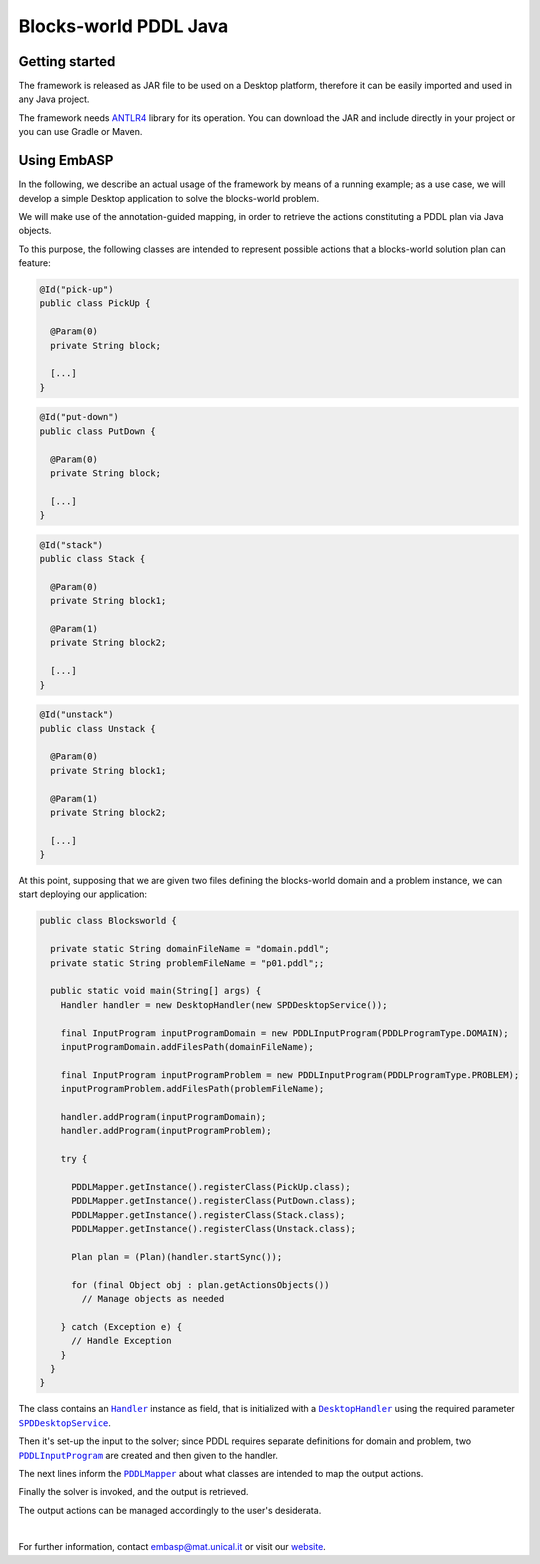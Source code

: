 ======================
Blocks-world PDDL Java
======================

Getting started
===============

The framework is released as JAR file to be used on a Desktop platform, therefore it can be easily imported and used in any Java project.

The framework needs `ANTLR4 <https://www.antlr.org>`_ library for its operation. You can download the JAR and include directly in your project or you can use Gradle or Maven.

Using EmbASP
============

In the following, we describe an actual usage of the framework by means of a running example;
as a use case, we will develop a simple Desktop application to solve the blocks-world problem.

.. image:: ../_image/blocks-world.svg
   :align: center

We will make use of the annotation-guided mapping, in order to retrieve the actions constituting a PDDL plan via Java objects.

To this purpose, the following classes are intended to represent possible actions that a blocks-world solution plan can feature:

.. code-block:: java

  @Id("pick-up")
  public class PickUp {

    @Param(0)
    private String block;

    [...]
  }

.. code-block:: java

  @Id("put-down")
  public class PutDown {

    @Param(0)
    private String block;

    [...]
  }

.. code-block:: java

  @Id("stack")
  public class Stack {

    @Param(0)
    private String block1;

    @Param(1)
    private String block2;
       
    [...]
  }

.. code-block:: java

  @Id("unstack")
  public class Unstack {

    @Param(0)
    private String block1;

    @Param(1)
    private String block2;
        
    [...]
  }
            

At this point, supposing that we are given two files defining the blocks-world domain and a problem instance, we can start deploying our application:

.. code-block:: java

  public class Blocksworld {
        
    private static String domainFileName = "domain.pddl";
    private static String problemFileName = "p01.pddl";;

    public static void main(String[] args) {
      Handler handler = new DesktopHandler(new SPDDesktopService());
            
      final InputProgram inputProgramDomain = new PDDLInputProgram(PDDLProgramType.DOMAIN);
      inputProgramDomain.addFilesPath(domainFileName);

      final InputProgram inputProgramProblem = new PDDLInputProgram(PDDLProgramType.PROBLEM);
      inputProgramProblem.addFilesPath(problemFileName);

      handler.addProgram(inputProgramDomain);
      handler.addProgram(inputProgramProblem);

      try {

        PDDLMapper.getInstance().registerClass(PickUp.class);
        PDDLMapper.getInstance().registerClass(PutDown.class);
        PDDLMapper.getInstance().registerClass(Stack.class);
        PDDLMapper.getInstance().registerClass(Unstack.class);

        Plan plan = (Plan)(handler.startSync());
                
        for (final Object obj : plan.getActionsObjects())
          // Manage objects as needed
                        
      } catch (Exception e) {
        // Handle Exception
      }
    }
  }


The class contains an |Handler|_ instance as field, that is initialized with a |DesktopHandler|_ using the required parameter |SPDDesktopService|_.

Then it's set-up the input to the solver; since PDDL requires separate definitions for domain and problem, two |PDDLInputProgram|_ are created and then given to the handler.

The next lines inform the |PDDLMapper|_ about what classes are intended to map the output actions.

Finally the solver is invoked, and the output is retrieved.

The output actions can be managed accordingly to the user's desiderata. 

|

For further information, contact `embasp@mat.unical.it <embasp@mat.unical.it>`_ or visit our `website <https://www.mat.unical.it/calimeri/projects/embasp/>`_.

.. |Handler| replace:: ``Handler``
.. |DesktopHandler| replace:: ``DesktopHandler``
.. |SPDDesktopService| replace:: ``SPDDesktopService``
.. |PDDLInputProgram| replace:: ``PDDLInputProgram``
.. |PDDLMapper| replace:: ``PDDLMapper``

.. _Handler: ../_static/doxygen/java/classit_1_1unical_1_1mat_1_1embasp_1_1base_1_1Handler.html
.. _DesktopHandler: ../_static/doxygen/java/classit_1_1unical_1_1mat_1_1embasp_1_1platforms_1_1desktop_1_1DesktopHandler.html
.. _SPDDesktopService: ../_static/doxygen/java/classit_1_1unical_1_1mat_1_1embasp_1_1platforms_1_1desktop_1_1DesktopService.html
.. _PDDLInputProgram: ../_static/doxygen/java/classit_1_1unical_1_1mat_1_1embasp_1_1languages_1_1pddl_1_1PDDLInputProgram.html
.. _PDDLMapper: ../_static/doxygen/java/classit_1_1unical_1_1mat_1_1embasp_1_1languages_1_1pddl_1_1PDDLMapper.html

